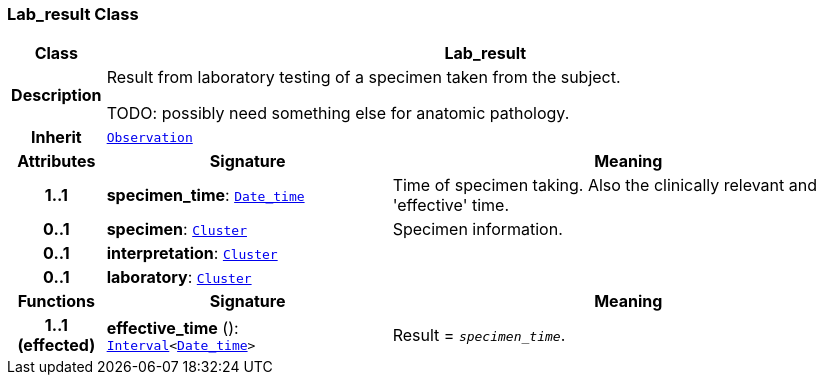 === Lab_result Class

[cols="^1,3,5"]
|===
h|*Class*
2+^h|*Lab_result*

h|*Description*
2+a|Result from laboratory testing of a specimen taken from the subject.

TODO: possibly need something else for anatomic pathology.

h|*Inherit*
2+|`<<_observation_class,Observation>>`

h|*Attributes*
^h|*Signature*
^h|*Meaning*

h|*1..1*
|*specimen_time*: `link:/releases/BASE/{base_release}/foundation_types.html#_date_time_class[Date_time^]`
a|Time of specimen taking. Also the clinically relevant and 'effective' time.

h|*0..1*
|*specimen*: `link:/releases/GCM/{gcm_release}/data_structures.html#_cluster_class[Cluster^]`
a|Specimen information.

h|*0..1*
|*interpretation*: `link:/releases/GCM/{gcm_release}/data_structures.html#_cluster_class[Cluster^]`
a|

h|*0..1*
|*laboratory*: `link:/releases/GCM/{gcm_release}/data_structures.html#_cluster_class[Cluster^]`
a|
h|*Functions*
^h|*Signature*
^h|*Meaning*

h|*1..1 +
(effected)*
|*effective_time* (): `link:/releases/BASE/{base_release}/foundation_types.html#_interval_class[Interval^]<link:/releases/BASE/{base_release}/foundation_types.html#_date_time_class[Date_time^]>`
a|Result = `_specimen_time_`.
|===
